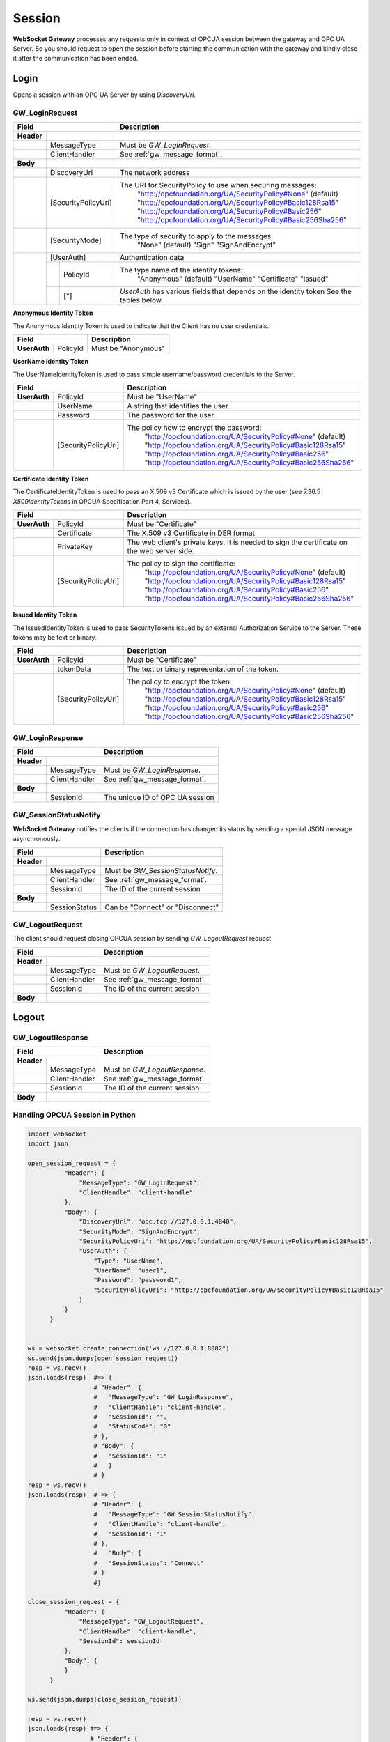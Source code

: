 .. _session:

Session
=======

**WebSocket Gateway** processes any requests only in context of OPCUA session between the gateway and OPC UA Server.
So you should request to open the session before starting the communication with the gateway and kindly
close it after the communication has been ended.


Login
------

Opens a session with an OPC UA Server by using *DiscoveryUrl*.

.. _gw_login_request:

GW_LoginRequest
```````````````

+----------------------------------+------------------------------------------------------------------+
| Field                            | Description                                                      |
+============+=====================+==================================================================+
| **Header** |                     |                                                                  |
+------------+---------------------+------------------------------------------------------------------+
|            | MessageType         | Must be *GW_LoginRequest*.                                       |
+------------+---------------------+------------------------------------------------------------------+
|            | ClientHandler       | See :ref:`gw_message_format`.                                    |
+------------+---------------------+------------------------------------------------------------------+
| **Body**   |                     |                                                                  |
+------------+---------------------+------------------------------------------------------------------+
|            | DiscoveryUrl        | The network address                                              |
+------------+---------------------+------------------------------------------------------------------+
|            | [SecurityPolicyUri] | The URI for SecurityPolicy to use when securing messages:        |
|            |                     |   "http://opcfoundation.org/UA/SecurityPolicy#None" (default)    |
|            |                     |   "http://opcfoundation.org/UA/SecurityPolicy#Basic128Rsa15"     |
|            |                     |   "http://opcfoundation.org/UA/SecurityPolicy#Basic256"          |
|            |                     |   "http://opcfoundation.org/UA/SecurityPolicy#Basic256Sha256"    |
+------------+---------------------+------------------------------------------------------------------+
|            | [SecurityMode]      | The type of security to apply to the messages:                   |
|            |                     |   "None" (default)                                               |
|            |                     |   "Sign"                                                         |
|            |                     |   "SignAndEncrypt"                                               |
+------------+---------------------+------------------------------------------------------------------+
|            | [UserAuth]          | Authentication data                                              |
|            +--+------------------+------------------------------------------------------------------+
|            |  |  PolicyId        | The type name of the identity tokens:                            |
|            |  |                  |    "Anonymous" (default)                                         |
|            |  |                  |    "UserName"                                                    |
|            |  |                  |    "Certificate"                                                 |
|            |  |                  |    "Issued"                                                      |
|            +--+------------------+------------------------------------------------------------------+
|            |  | [*]              | *UserAuth* has various fields that depends on the identity token |
|            |  |                  | See the tables below.                                            |
+------------+--+------------------+------------------------------------------------------------------+

**Anonymous Identity Token**

The Anonymous Identity Token is used to indicate that the Client has no user credentials.

+-------------------------------------------+------------------------------------------------------------------+
| Field                                     | Description                                                      |
+======================+====================+==================================================================+
| **UserAuth**         | PolicyId           | Must be "Anonymous"                                              |
+----------------------+--------------------+------------------------------------------------------------------+

**UserName Identity Token**

The UserNameIdentityToken is used to pass simple username/password credentials to the Server.

+---------------------------------------------+------------------------------------------------------------------+
| Field                                       | Description                                                      |
+======================+======================+==================================================================+
| **UserAuth**         | PolicyId             | Must be "UserName"                                               |
+----------------------+----------------------+------------------------------------------------------------------+
|                      | UserName             | A string that identifies the user.                               |
+----------------------+----------------------+------------------------------------------------------------------+
|                      | Password             | The password for the user.                                       |
+----------------------+----------------------+------------------------------------------------------------------+
|                      | [SecurityPolicyUri]  | The policy how to encrypt the password:                          |
|                      |                      |   "http://opcfoundation.org/UA/SecurityPolicy#None" (default)    |
|                      |                      |   "http://opcfoundation.org/UA/SecurityPolicy#Basic128Rsa15"     |
|                      |                      |   "http://opcfoundation.org/UA/SecurityPolicy#Basic256"          |
|                      |                      |   "http://opcfoundation.org/UA/SecurityPolicy#Basic256Sha256"    |
+----------------------+----------------------+------------------------------------------------------------------+

**Certificate Identity Token**

The CertificateIdentityToken is used to pass an X.509 v3 Certificate which is issued by the user
(see 7.36.5 *X509IdentityTokens*  in OPCUA Specification Part 4, Services).

+---------------------------------------------+------------------------------------------------------------------+
| Field                                       | Description                                                      |
+======================+======================+==================================================================+
| **UserAuth**         | PolicyId             | Must be "Certificate"                                            |
+----------------------+----------------------+------------------------------------------------------------------+
|                      | Certificate          | The X.509 v3 Certificate in DER format                           |
+----------------------+----------------------+------------------------------------------------------------------+
|                      | PrivateKey           | The web client's private keys. It is needed to sign the          |
|                      |                      | certificate on the web server side.                              |
+----------------------+----------------------+------------------------------------------------------------------+
|                      | [SecurityPolicyUri]  | The policy to sign the certificate:                              |
|                      |                      |   "http://opcfoundation.org/UA/SecurityPolicy#None" (default)    |
|                      |                      |   "http://opcfoundation.org/UA/SecurityPolicy#Basic128Rsa15"     |
|                      |                      |   "http://opcfoundation.org/UA/SecurityPolicy#Basic256"          |
|                      |                      |   "http://opcfoundation.org/UA/SecurityPolicy#Basic256Sha256"    |
+----------------------+----------------------+------------------------------------------------------------------+

**Issued Identity Token**

The IssuedIdentityToken is used to pass SecurityTokens issued by an external Authorization
Service to the Server. These tokens may be text or binary.

+---------------------------------------------+------------------------------------------------------------------+
| Field                                       | Description                                                      |
+======================+======================+==================================================================+
| **UserAuth**         | PolicyId             | Must be "Certificate"                                            |
+----------------------+----------------------+------------------------------------------------------------------+
|                      | tokenData            | The text or binary representation of the token.                  |
+----------------------+----------------------+------------------------------------------------------------------+
|                      | [SecurityPolicyUri]  | The policy to encrypt the token:                                 |
|                      |                      |   "http://opcfoundation.org/UA/SecurityPolicy#None" (default)    |
|                      |                      |   "http://opcfoundation.org/UA/SecurityPolicy#Basic128Rsa15"     |
|                      |                      |   "http://opcfoundation.org/UA/SecurityPolicy#Basic256"          |
|                      |                      |   "http://opcfoundation.org/UA/SecurityPolicy#Basic256Sha256"    |
+----------------------+----------------------+------------------------------------------------------------------+

.. _gw_login_response:

GW_LoginResponse
````````````````

+----------------------------------+------------------------------------------------------------------+
| Field                            | Description                                                      |
+============+=====================+==================================================================+
| **Header** |                     |                                                                  |
+------------+---------------------+------------------------------------------------------------------+
|            | MessageType         | Must be *GW_LoginResponse*.                                      |
+------------+---------------------+------------------------------------------------------------------+
|            | ClientHandler       | See :ref:`gw_message_format`.                                    |
+------------+---------------------+------------------------------------------------------------------+
| **Body**   |                     |                                                                  |
+------------+---------------------+------------------------------------------------------------------+
|            | SessionId           | The unique ID of OPC UA session                                  |
+------------+---------------------+------------------------------------------------------------------+

.. _gw_session_status_notify:

GW_SessionStatusNotify
```````````````````````

**WebSocket Gateway** notifies the clients if the connection has changed its status by sending a special JSON message
asynchronously.

+----------------------------------+------------------------------------------------------------------+
| Field                            | Description                                                      |
+============+=====================+==================================================================+
| **Header** |                     |                                                                  |
+------------+---------------------+------------------------------------------------------------------+
|            | MessageType         | Must be *GW_SessionStatusNotify*.                                |
+------------+---------------------+------------------------------------------------------------------+
|            | ClientHandler       | See :ref:`gw_message_format`.                                    |
+------------+---------------------+------------------------------------------------------------------+
|            | SessionId           | The ID of the current session                                    |
+------------+---------------------+------------------------------------------------------------------+
| **Body**   |                     |                                                                  |
+------------+---------------------+------------------------------------------------------------------+
|            | SessionStatus       | Can be "Connect" or "Disconnect"                                 |
+------------+---------------------+------------------------------------------------------------------+

.. _gw_logout_request:

GW_LogoutRequest
`````````````````

The client should request closing OPCUA session by sending *GW_LogoutRequest* request

+----------------------------------+------------------------------------------------------------------+
| Field                            | Description                                                      |
+============+=====================+==================================================================+
| **Header** |                     |                                                                  |
+------------+---------------------+------------------------------------------------------------------+
|            | MessageType         | Must be *GW_LogoutRequest*.                                      |
+------------+---------------------+------------------------------------------------------------------+
|            | ClientHandler       | See :ref:`gw_message_format`.                                    |
+------------+---------------------+------------------------------------------------------------------+
|            | SessionId           | The ID of the current session                                    |
+------------+---------------------+------------------------------------------------------------------+
| **Body**   |                     |                                                                  |
+------------+---------------------+------------------------------------------------------------------+


Logout
------

.. _gw_logout_response:

GW_LogoutResponse
``````````````````

+----------------------------------+------------------------------------------------------------------+
| Field                            | Description                                                      |
+============+=====================+==================================================================+
| **Header** |                     |                                                                  |
+------------+---------------------+------------------------------------------------------------------+
|            | MessageType         | Must be *GW_LogoutResponse*.                                     |
+------------+---------------------+------------------------------------------------------------------+
|            | ClientHandler       | See :ref:`gw_message_format`.                                    |
+------------+---------------------+------------------------------------------------------------------+
|            | SessionId           | The ID of the current session                                    |
+------------+---------------------+------------------------------------------------------------------+
| **Body**   |                     |                                                                  |
+------------+---------------------+------------------------------------------------------------------+


.. _gw_session_example:

Handling OPCUA Session in Python
`````````````````````````````````

.. code-block:: python

  import websocket
  import json

  open_session_request = {
            "Header": {
                "MessageType": "GW_LoginRequest",
                "ClientHandle": "client-handle"
            },
            "Body": {
                "DiscoveryUrl": "opc.tcp://127.0.0.1:4840",
                "SecurityMode": "SignAndEncrypt",
                "SecurityPolicyUri": "http://opcfoundation.org/UA/SecurityPolicy#Basic128Rsa15",
                "UserAuth": {
                    "Type": "UserName",
                    "UserName": "user1",
                    "Password": "password1",
                    "SecurityPolicyUri": "http://opcfoundation.org/UA/SecurityPolicy#Basic128Rsa15"
                }
            }
        }


  ws = websocket.create_connection('ws://127.0.0.1:8082")
  ws.send(json.dumps(open_session_request))
  resp = ws.recv()
  json.loads(resp)  #=> {
                    # "Header": {
                    #   "MessageType": "GW_LoginResponse",
                    #   "ClientHandle": "client-handle",
                    #   "SessionId": "",
                    #   "StatusCode": "0"
                    # },
                    # "Body": {
                    #   "SessionId": "1"
                    #   }
                    # }
  resp = ws.recv()
  json.loads(resp)  # => {
                    # "Header": {
                    #   "MessageType": "GW_SessionStatusNotify",
                    #   "ClientHandle": "client-handle",
                    #   "SessionId": "1"
                    # },
                    #   "Body": {
                    #   "SessionStatus": "Connect"
                    # }
                    #}

  close_session_request = {
            "Header": {
                "MessageType": "GW_LogoutRequest",
                "ClientHandle": "client-handle",
                "SessionId": sessionId
            },
            "Body": {
            }
        }

  ws.send(json.dumps(close_session_request))

  resp = ws.recv()
  json.loads(resp) #=> {
                   # "Header": {
                   #    "MessageType": "GW_LogoutResponse",
                   #    "ClientHandle": "client-handle",
                   #    "SessionId": "1",
                   #    "StatusCode": "0"
                   # },
                   # "Body": ""
                   # }



